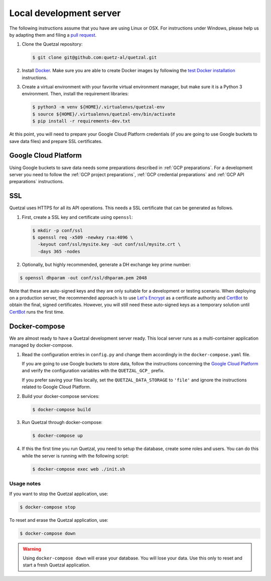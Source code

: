 .. _`Local development server`:

========================
Local development server
========================

The following instructions assume that you have are using Linux or OSX.
For instructions under Windows, please help us by adapting them and filing
a `pull request <https://github.com/quetz-al/quetzal/pull/new/master>`_.

1. Clone the Quetzal repository:

   .. code-block:: console

    $ git clone git@github.com:quetz-al/quetzal.git

2. Install Docker_. Make sure you are able to create Docker images by following
   the `test Docker installation`_ instructions.

3. Create a virtual environment with your favorite virtual environment manager,
   but make sure it is a Python 3 environment. Then, install the requirement
   libraries:

   .. code-block:: console

    $ python3 -m venv ${HOME}/.virtualenvs/quetzal-env
    $ source ${HOME}/.virtualenvs/quetzal-env/bin/activate
    $ pip install -r requirements-dev.txt


At this point, you will need to prepare your Google Cloud Platform credentials
(if you are going to use Google buckets to save data files) and prepare SSL
certificates.


Google Cloud Platform
---------------------

Using Google buckets to save data needs some preparations described in
:ref:`GCP preparations`.
For a development server you need to follow the
:ref:`GCP project preparations`,
:ref:`GCP credential preparations` and
:ref:`GCP API preparations` instructions.

SSL
---

Quetzal uses HTTPS for all its API operations. This needs a SSL certificate
that can be generated as follows.

1. First, create a SSL key and certificate using ``openssl``:

   .. code-block:: console

    $ mkdir -p conf/ssl
    $ openssl req -x509 -newkey rsa:4096 \
      -keyout conf/ssl/mysite.key -out conf/ssl/mysite.crt \
      -days 365 -nodes

2. Optionally, but highly recommended, generate a DH exchange key prime number:

.. code-block:: console

 $ openssl dhparam -out conf/ssl/dhparam.pem 2048

Note that these are auto-signed keys and they are only suitable for a
development or testing scenario. When deploying on a production server, the
recommended approach is to use `Let's Encrypt`_  as a certificate authority and
`CertBot`_ to obtain the final, signed certificates.
However, you will still need these auto-signed keys as a temporary solution
until `CertBot`_ runs the first time.


Docker-compose
--------------

We are almost ready to have a Quetzal development server ready. This local
server runs as a multi-container application managed by docker-compose.


1. Read the configuration entries in ``config.py`` and change them
   accordingly in the ``docker-compose.yaml`` file.

   If you are going to use Google buckets to store data, follow the instructions
   concerning the `Google Cloud Platform`_ and verify the
   configuration variables with the ``QUETZAL_GCP_`` prefix.

   If you prefer saving your files locally, set the ``QUETZAL_DATA_STORAGE`` to
   ``'file'`` and ignore the instructions related to Google Cloud Platform.

2. Build your docker-compose services:

   .. code-block:: console

    $ docker-compose build

3. Run Quetzal through docker-compose:

   .. code-block:: console

    $ docker-compose up

4. If this the first time you run Quetzal, you need to setup the database,
   create some roles and users. You can do this while the server is running
   with the following script:

   .. code-block:: console

    $ docker-compose exec web ./init.sh

Usage notes
^^^^^^^^^^^

If you want to stop the Quetzal application, use:

.. code-block:: console

 $ docker-compose stop

To reset and erase the Quetzal application, use:

.. code-block:: console

 $ docker-compose down

.. warning:: Using ``docker-compose down`` will erase your database.
  You will lose your data. Use this only to reset and start a fresh Quetzal
  application.

.. _Let's Encrypt: https://letsencrypt.org/
.. _CertBot: https://certbot.eff.org/
.. _Docker: https://docs.docker.com/install/
.. _test Docker installation: https://docs.docker.com/get-started/#test-docker-installation

